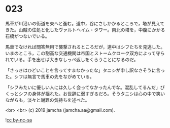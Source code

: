 #+OPTIONS: toc:nil
#+OPTIONS: -:nil
#+OPTIONS: ^:{}
 
* 023

  馬車が川沿いの街道を東へと進む。道中，谷にさしかかるところで，塔が見えてきた。山賊の住処と化したヴァルトヘイム・タワー。南北の塔を，中腹にかかる石橋がつないでいる。

  馬車でなければ問答無用で襲撃されるところだが，連中はシフたちを見逃した。いまのところ，この割高な交通機関は帝国とストームクローク双方によって守られている。手を出せば大きなしっぺ返しをくらうことになるのだ。

  「さっきはひどいことを言ってすまなかったな」タニシが申し訳なさそうに言った。シフは無言で馬車の先をながめている。

  「シフみたいに優しい人には久しく会ってなかったんでな。混乱してるんだ」ぴくっとシフの身体が揺れた。お世辞に弱すぎるだろ。そうタニシは心の中で笑いながらも，淡々と謝罪の気持ちを述べた。

  

  <br>
  <br>
  (c) 2019 jamcha (jamcha.aa@gmail.com).

  ![[https://i.creativecommons.org/l/by-nc-sa/4.0/88x31.png][cc by-nc-sa]]
